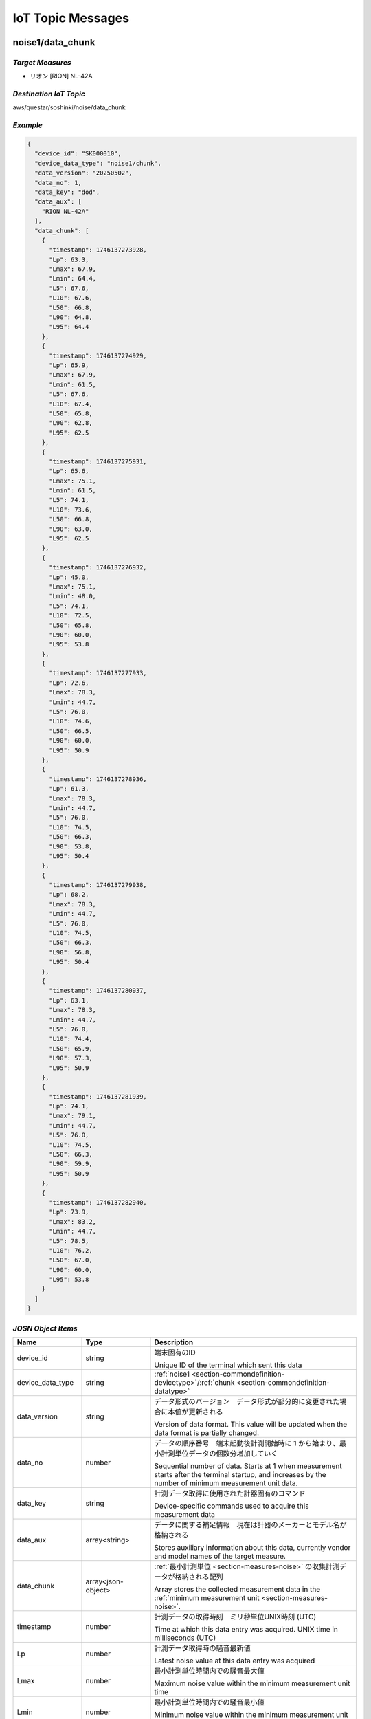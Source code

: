 .. _chapter-iottopicmessages:

==================
IoT Topic Messages
==================


.. _section-iottopicmessages-datachunk:

noise1/data_chunk
=================

*Target Measures*
^^^^^^^^^^^^^^^^^

- リオン [RION] NL-42A

*Destination IoT Topic*
^^^^^^^^^^^^^^^^^^^^^^^

aws/questar/soshinki/noise/data_chunk

*Example*
^^^^^^^^^

.. code-block:: json

    {
      "device_id": "SK000010",
      "device_data_type": "noise1/chunk",
      "data_version": "20250502",
      "data_no": 1,
      "data_key": "dod",
      "data_aux": [
        "RION NL-42A"
      ],
      "data_chunk": [
        {
          "timestamp": 1746137273928,
          "Lp": 63.3,
          "Lmax": 67.9,
          "Lmin": 64.4,
          "L5": 67.6,
          "L10": 67.6,
          "L50": 66.8,
          "L90": 64.8,
          "L95": 64.4
        },
        {
          "timestamp": 1746137274929,
          "Lp": 65.9,
          "Lmax": 67.9,
          "Lmin": 61.5,
          "L5": 67.6,
          "L10": 67.4,
          "L50": 65.8,
          "L90": 62.8,
          "L95": 62.5
        },
        {
          "timestamp": 1746137275931,
          "Lp": 65.6,
          "Lmax": 75.1,
          "Lmin": 61.5,
          "L5": 74.1,
          "L10": 73.6,
          "L50": 66.8,
          "L90": 63.0,
          "L95": 62.5
        },
        {
          "timestamp": 1746137276932,
          "Lp": 45.0,
          "Lmax": 75.1,
          "Lmin": 48.0,
          "L5": 74.1,
          "L10": 72.5,
          "L50": 65.8,
          "L90": 60.0,
          "L95": 53.8
        },
        {
          "timestamp": 1746137277933,
          "Lp": 72.6,
          "Lmax": 78.3,
          "Lmin": 44.7,
          "L5": 76.0,
          "L10": 74.6,
          "L50": 66.5,
          "L90": 60.0,
          "L95": 50.9
        },
        {
          "timestamp": 1746137278936,
          "Lp": 61.3,
          "Lmax": 78.3,
          "Lmin": 44.7,
          "L5": 76.0,
          "L10": 74.5,
          "L50": 66.3,
          "L90": 53.8,
          "L95": 50.4
        },
        {
          "timestamp": 1746137279938,
          "Lp": 68.2,
          "Lmax": 78.3,
          "Lmin": 44.7,
          "L5": 76.0,
          "L10": 74.5,
          "L50": 66.3,
          "L90": 56.8,
          "L95": 50.4
        },
        {
          "timestamp": 1746137280937,
          "Lp": 63.1,
          "Lmax": 78.3,
          "Lmin": 44.7,
          "L5": 76.0,
          "L10": 74.4,
          "L50": 65.9,
          "L90": 57.3,
          "L95": 50.9
        },
        {
          "timestamp": 1746137281939,
          "Lp": 74.1,
          "Lmax": 79.1,
          "Lmin": 44.7,
          "L5": 76.0,
          "L10": 74.5,
          "L50": 66.3,
          "L90": 59.9,
          "L95": 50.9
        },
        {
          "timestamp": 1746137282940,
          "Lp": 73.9,
          "Lmax": 83.2,
          "Lmin": 44.7,
          "L5": 78.5,
          "L10": 76.2,
          "L50": 67.0,
          "L90": 60.0,
          "L95": 53.8
        }
      ]
    }

*JOSN Object Items*
^^^^^^^^^^^^^^^^^^^

.. list-table::
    :header-rows: 1
    :widths: 1, 1, 3

    * - Name
      - Type
      - Description
    * - device_id
      - string
      - 端末固有のID
        
        Unique ID of the terminal which sent this data
    * - device_data_type
      - string
      - :ref:`noise1 <section-commondefinition-devicetype>`/:ref:`chunk <section-commondefinition-datatype>`
    * - data_version
      - string
      - データ形式のバージョン　データ形式が部分的に変更された場合に本値が更新される
        
        Version of data format. This value will be updated when the data format is partially changed.
    * - data_no
      - number
      - データの順序番号　端末起動後計測開始時に 1 から始まり、最小計測単位データの個数分増加していく
        
        Sequential number of data. Starts at 1 when measurement starts after the terminal startup, and increases by the number of minimum measurement unit data.
    * - data_key
      - string
      - 計測データ取得に使用された計器固有のコマンド
        
        Device-specific commands used to acquire this measurement data
    * - data_aux
      - array<string>
      - データに関する補足情報　現在は計器のメーカーとモデル名が格納される
        
        Stores auxiliary information about this data, currently vendor and model names of the target measure.
    * - data_chunk
      - array<json-object>
      - :ref:`最小計測単位 <section-measures-noise>` の収集計測データが格納される配列
        
        Array stores the collected measurement data in the :ref:`minimum measurement unit <section-measures-noise>`.
    * - timestamp
      - number
      - 計測データの取得時刻　ミリ秒単位UNIX時刻 (UTC)
        
        Time at which this data entry was acquired. UNIX time in milliseconds (UTC)
    * - Lp
      - number
      - 計測データ取得時の騒音最新値
        
        Latest noise value at this data entry was acquired
    * - Lmax
      - number
      - 最小計測単位時間内での騒音最大値
        
        Maximum noise value within the minimum measurement unit time
    * - Lmin
      - number
      - 最小計測単位時間内での騒音最小値
        
        Minimum noise value within the minimum measurement unit time
    * - L5
      - number
      - 最小計測単位時間内での騒音L5値
        
        L5 noise value within the minimum measurement unit time
    * - L10
      - number
      - 最小計測単位時間内での騒音L10値
        
        L10 noise value within the minimum measurement unit time
    * - L50
      - number
      - 最小計測単位時間内での騒音L50値
        
        L50 noise value within the minimum measurement unit time
    * - L90
      - number
      - 最小計測単位時間内での騒音L90値
        
        L90 noise value within the minimum measurement unit time
    * - L95
      - number
      - 最小計測単位時間内での騒音L95値
        
        L95 noise value within the minimum measurement unit time

noise2/data_chunk
=================

*Target Measures*
^^^^^^^^^^^^^^^^^

- リオン [RION] NL-43

*Destination IoT Topic*
^^^^^^^^^^^^^^^^^^^^^^^

aws/questar/soshinki/noise/data_chunk

*Example*
^^^^^^^^^

.. code-block:: json

    {
      "device_id": "SK000010",
      "device_data_type": "noise2/chunk",
      "data_version": "20250502",
      "data_no": 1,
      "data_key": "dod",
      "data_aux": [
        "RION NL-43"
      ],
      "data_chunk": [
        {
          "timestamp": 1746139314297,
          "Lp": 70.5,
          "Lmax": 80.4,
          "Lmin": 66.9,
          "L5": 80.1,
          "L10": 78.8,
          "L50": 73.9,
          "L90": 69.9,
          "L95": 67.9
        },
        {
          "timestamp": 1746139315364,
          "Lp": 76.6,
          "Lmax": 80.4,
          "Lmin": 66.9,
          "L5": 78.8,
          "L10": 78.2,
          "L50": 73.9,
          "L90": 70.4,
          "L95": 67.9
        },
        {
          "timestamp": 1746139316302,
          "Lp": 78.6,
          "Lmax": 80.4,
          "Lmin": 66.9,
          "L5": 78.8,
          "L10": 78.2,
          "L50": 73.9,
          "L90": 69.9,
          "L95": 68.3
        },
        {
          "timestamp": 1746139317304,
          "Lp": 74.5,
          "Lmax": 82.2,
          "Lmin": 66.9,
          "L5": 81.0,
          "L10": 80.1,
          "L50": 75.1,
          "L90": 70.4,
          "L95": 68.3
        },
        {
          "timestamp": 1746139318305,
          "Lp": 75.0,
          "Lmax": 82.2,
          "Lmin": 66.9,
          "L5": 81.0,
          "L10": 78.8,
          "L50": 75.2,
          "L90": 70.5,
          "L95": 69.8
        },
        {
          "timestamp": 1746139319306,
          "Lp": 77.4,
          "Lmax": 82.2,
          "Lmin": 66.9,
          "L5": 80.1,
          "L10": 78.6,
          "L50": 75.3,
          "L90": 70.8,
          "L95": 69.8
        },
        {
          "timestamp": 1746139320308,
          "Lp": 76.6,
          "Lmax": 82.2,
          "Lmin": 66.9,
          "L5": 80.1,
          "L10": 78.4,
          "L50": 75.5,
          "L90": 70.8,
          "L95": 69.9
        },
        {
          "timestamp": 1746139321308,
          "Lp": 72.9,
          "Lmax": 82.2,
          "Lmin": 66.9,
          "L5": 80.1,
          "L10": 78.2,
          "L50": 75.5,
          "L90": 71.2,
          "L95": 69.9
        },
        {
          "timestamp": 1746139322312,
          "Lp": 73.1,
          "Lmax": 82.2,
          "Lmin": 66.9,
          "L5": 80.1,
          "L10": 78.6,
          "L50": 75.6,
          "L90": 71.7,
          "L95": 70.4
        },
        {
          "timestamp": 1746139323314,
          "Lp": 75.2,
          "Lmax": 82.2,
          "Lmin": 66.9,
          "L5": 80.1,
          "L10": 78.4,
          "L50": 75.7,
          "L90": 71.9,
          "L95": 70.4
        }
      ]
    }

*JOSN Object Items*
^^^^^^^^^^^^^^^^^^^

.. list-table::
    :header-rows: 1
    :widths: 1, 1, 3

    * - Name
      - Type
      - Description
    * - device_id
      - string
      - 端末固有のID
        
        Unique ID of the terminal which sent this data
    * - device_data_type
      - string
      - :ref:`noise2 <section-commondefinition-devicetype>`/:ref:`chunk <section-commondefinition-datatype>`
    * - data_version
      - string
      - データ形式のバージョン　データ形式が部分的に変更された場合に本値が更新される
        
        Version of data format. This value will be updated when the data format is partially changed.
    * - data_no
      - number
      - データの順序番号　端末起動後計測開始時に 1 から始まり、最小計測単位データの個数分増加していく
        
        Sequential number of data. Starts at 1 when measurement starts after the terminal startup, and increases by the number of minimum measurement unit data.
    * - data_key
      - string
      - 計測データ取得に使用された計器固有のコマンド
        
        Device-specific commands used to acquire this measurement data
    * - data_aux
      - array<string>
      - データに関する補足情報　現在は計器のメーカーとモデル名が格納される
        
        Stores auxiliary information about this data, currently vendor and model names of the target measure.
    * - data_chunk
      - array<json-object>
      - :ref:`最小計測単位 <section-measures-noise>` の収集計測データが格納される配列
        
        Array stores the collected measurement data in the :ref:`minimum measurement unit <section-measures-noise>`.
    * - timestamp
      - number
      - 計測データの取得時刻　ミリ秒単位UNIX時刻 (UTC)
        
        Time at which this data entry was acquired. UNIX time in milliseconds (UTC)
    * - Lp
      - number
      - 計測データ取得時の騒音最新値
        
        Latest noise value at this data entry was acquired
    * - Lmax
      - number
      - 最小計測単位時間内での騒音最大値
        
        Maximum noise value within the minimum measurement unit time
    * - Lmin
      - number
      - 最小計測単位時間内での騒音最小値
        
        Minimum noise value within the minimum measurement unit time
    * - L5
      - number
      - 最小計測単位時間内での騒音L5値
        
        L5 noise value within the minimum measurement unit time
    * - L10
      - number
      - 最小計測単位時間内での騒音L10値
        
        L10 noise value within the minimum measurement unit time
    * - L50
      - number
      - 最小計測単位時間内での騒音L50値
        
        L50 noise value within the minimum measurement unit time
    * - L90
      - number
      - 最小計測単位時間内での騒音L90値
        
        L90 noise value within the minimum measurement unit time
    * - L95
      - number
      - 最小計測単位時間内での騒音L95値
        
        L95 noise value within the minimum measurement unit time

noise4/data_chunk 
=================

*Target Measure*
^^^^^^^^^^^^^^^^

- | アコー [ACO] TYPE3666 内蔵騒音計
  | Noise measure embedded in unit

*Destination IoT Topic*
^^^^^^^^^^^^^^^^^^^^^^^

aws/questar/soshinki/noise/data_chunk

*Example*
^^^^^^^^^

.. code-block:: json

    {
      "device_id": "SK000010",
      "device_data_type": "noise4/chunk",
      "data_version": "20250502",
      "data_no": 1,
      "data_key": "as",
      "data_aux": [
        "ACO TYPE3666"
      ],
      "data_chunk": [
        {
          "timestamp": 1746137948290,
          "Lp": 59.3
        },
        {
          "timestamp": 1746137949329,
          "Lp": 66.7
        },
        {
          "timestamp": 1746137950306,
          "Lp": 62.8
        },
        {
          "timestamp": 1746137951280,
          "Lp": 67.6
        },
        {
          "timestamp": 1746137952325,
          "Lp": 62.4
        },
        {
          "timestamp": 1746137953294,
          "Lp": 58.1
        },
        {
          "timestamp": 1746137954268,
          "Lp": 61.1
        },
        {
          "timestamp": 1746137955303,
          "Lp": 53.0
        },
        {
          "timestamp": 1746137956278,
          "Lp": 46.1
        },
        {
          "timestamp": 1746137957315,
          "Lp": 50.6
        },
        {
          "timestamp": 1746137958289,
          "Lp": 53.3
        },
        {
          "timestamp": 1746137959264,
          "Lp": 61.0
        }
      ]
    }

*JOSN Object Items*
^^^^^^^^^^^^^^^^^^^

.. list-table::
    :header-rows: 1
    :widths: 1, 1, 3

    * - Name
      - Type
      - Description
    * - device_id
      - string
      - 端末固有のID
        
        Unique ID of the terminal which sent this data
    * - device_data_type
      - string
      - :ref:`noise4 <section-commondefinition-devicetype>`/:ref:`chunk <section-commondefinition-datatype>`
    * - data_version
      - string
      - データ形式のバージョン　データ形式が部分的に変更された場合に本値が更新される
        
        Version of data format. This value will be updated when the data format is partially changed.
    * - data_no
      - number
      - データの順序番号　端末起動後計測開始時に 1 から始まり、最小計測単位データの個数分増加していく
        
        Sequential number of data. Starts at 1 when measurement starts after the terminal startup, and increases by the number of minimum measurement unit data.
    * - data_key
      - string
      - 計測データ取得に使用された計器固有のコマンド
        
        Device-specific commands used to acquire this measurement data
    * - data_aux
      - array<string>
      - データに関する補足情報　現在は計器のメーカーとモデル名が格納される
        
        Stores auxiliary information about this data, currently vendor and model names of the target measure.
    * - data_chunk
      - array<json-object>
      - :ref:`最小計測単位 <section-measures-noise>` の収集計測データが格納される配列
        
        Array stores the collected measurement data in the :ref:`minimum measurement unit <section-measures-noise>`.
    * - timestamp
      - number
      - 計測データの取得時刻　ミリ秒単位UNIX時刻 (UTC)
        
        Time at which this data entry was acquired. UNIX time in milliseconds (UTC)
    * - Lp
      - number
      - 計測データ取得時の騒音最新値
        
        Latest noise value at this data entry was acquired

vibration1/data_chunk
=====================

*Target Measures*
^^^^^^^^^^^^^^^^^

- リオン [RION] VM-55

*Destination IoT Topic*
^^^^^^^^^^^^^^^^^^^^^^^

aws/questar/soshinki/vibration/data_chunk

*Example*
^^^^^^^^^

.. code-block:: json

    {
      "device_id": "SK000010",
      "device_data_type": "vibration1/chunk",
      "data_version": "20250502",
      "data_no": 1,
      "data_key": "dod",
      "data_aux": [
        "RION VM-55"
      ],
      "data_chunk": [
        {
          "timestamp": 1746137464509,
          "Lv": 68.5,
          "Lvmax": 72.6,
          "Lvmin": 65.7,
          "L5": 72.5,
          "L10": 72.5,
          "L50": 71.1,
          "L90": 66.8,
          "L95": 66.1
        },
        {
          "timestamp": 1746137465512,
          "Lv": 69.7,
          "Lvmax": 74.5,
          "Lvmin": 65.7,
          "L5": 74.2,
          "L10": 73.9,
          "L50": 71.7,
          "L90": 68.5,
          "L95": 66.8
        },
        {
          "timestamp": 1746137466514,
          "Lv": 74.3,
          "Lvmax": 74.5,
          "Lvmin": 65.7,
          "L5": 73.9,
          "L10": 73.6,
          "L50": 71.1,
          "L90": 68.8,
          "L95": 66.8
        },
        {
          "timestamp": 1746137467515,
          "Lv": 72.1,
          "Lvmax": 74.5,
          "Lvmin": 65.7,
          "L5": 74.3,
          "L10": 73.9,
          "L50": 71.5,
          "L90": 69.2,
          "L95": 68.5
        },
        {
          "timestamp": 1746137468517,
          "Lv": 72.9,
          "Lvmax": 74.5,
          "Lvmin": 65.7,
          "L5": 74.2,
          "L10": 73.9,
          "L50": 71.5,
          "L90": 69.2,
          "L95": 68.5
        },
        {
          "timestamp": 1746137469518,
          "Lv": 72.1,
          "Lvmax": 74.5,
          "Lvmin": 65.7,
          "L5": 74.2,
          "L10": 73.6,
          "L50": 71.5,
          "L90": 69.2,
          "L95": 68.5
        },
        {
          "timestamp": 1746137470520,
          "Lv": 67.5,
          "Lvmax": 74.5,
          "Lvmin": 65.7,
          "L5": 73.9,
          "L10": 73.4,
          "L50": 71.3,
          "L90": 68.8,
          "L95": 68.5
        },
        {
          "timestamp": 1746137471522,
          "Lv": 61.9,
          "Lvmax": 74.5,
          "Lvmin": 62.6,
          "L5": 73.9,
          "L10": 73.2,
          "L50": 70.9,
          "L90": 66.2,
          "L95": 65.0
        },
        {
          "timestamp": 1746137472522,
          "Lv": 55.4,
          "Lvmax": 74.5,
          "Lvmin": 56.0,
          "L5": 73.9,
          "L10": 73.0,
          "L50": 70.5,
          "L90": 61.9,
          "L95": 58.6
        },
        {
          "timestamp": 1746137473524,
          "Lv": 49.0,
          "Lvmax": 74.5,
          "Lvmin": 49.6,
          "L5": 73.9,
          "L10": 72.9,
          "L50": 70.0,
          "L90": 56.0,
          "L95": 52.8
        }
      ]
    }

*JOSN Object Items*
^^^^^^^^^^^^^^^^^^^

.. list-table::
    :header-rows: 1
    :widths: 1, 1, 3

    * - Name
      - Type
      - Description
    * - device_id
      - string
      - 端末固有のID
        
        Unique ID of the terminal which sent this data
    * - device_data_type
      - string
      - :ref:`vibration1 <section-commondefinition-devicetype>`/:ref:`chunk <section-commondefinition-datatype>`
    * - data_version
      - string
      - データ形式のバージョン　データ形式が部分的に変更された場合に本値が更新される
        
        Version of data format. This value will be updated when the data format is partially changed.
    * - data_no
      - number
      - データの順序番号　端末起動後計測開始時に 1 から始まり、最小計測単位データの個数分増加していく
        
        Sequential number of data. Starts at 1 when measurement starts after the terminal startup, and increases by the number of minimum measurement unit data.
    * - data_key
      - string
      - 計測データ取得に使用された計器固有のコマンド
        
        Device-specific commands used to acquire this measurement data
    * - data_aux
      - array<string>
      - データに関する補足情報　現在は計器のメーカーとモデル名が格納される
        
        Stores auxiliary information about this data, currently vendor and model names of the target measure.
    * - data_chunk
      - array<json-object>
      - :ref:`最小計測単位 <section-measures-vibration>` の収集計測データが格納される配列
        
        Array stores the collected measurement data in the :ref:`minimum measurement unit <section-measures-vibration>`.
    * - timestamp
      - number
      - 計測データの取得時刻　ミリ秒単位UNIX時刻 (UTC)
        
        Time at which this data entry was acquired. UNIX time in milliseconds (UTC)
    * - Lv
      - number
      - 計測データ取得時の振動最新値
        
        Latest vibration value at this data entry was acquired
    * - Lvmax
      - number
      - 最小計測単位時間内での振動最大値
        
        Maximum vibration value within the minimum measurement unit time
    * - Lvmin
      - number
      - 最小計測単位時間内での振動最小値
        
        Minimum vibration value within the minimum measurement unit time
    * - L5
      - number
      - 最小計測単位時間内での振動L5値
        
        L5 vibration value within the minimum measurement unit time
    * - L10
      - number
      - 最小計測単位時間内での振動L10値
        
        L10 vibration value within the minimum measurement unit time
    * - L50
      - number
      - 最小計測単位時間内での振動L50値
        
        L50 vibration value within the minimum measurement unit time
    * - L90
      - number
      - 最小計測単位時間内での振動L90値
        
        L90 vibration value within the minimum measurement unit time
    * - L95
      - number
      - 最小計測単位時間内での振動L95値
        
        L95 vibration value within the minimum measurement unit time

vibration4/data_chunk
=====================

*Target Measures*
^^^^^^^^^^^^^^^^^

- | アコー [ACO] TYPE3666 内蔵振動計
  | Vibration measure embedded in unit

*Destination IoT Topic*
^^^^^^^^^^^^^^^^^^^^^^^

aws/questar/soshinki/vibration/data_chunk

*Example*
^^^^^^^^^

.. code-block:: json

    {
      "device_id": "SK000010",
      "device_data_type": "vibration4/chunk",
      "data_version": "20250502",
      "data_no": 1,
      "data_key": "as",
      "data_aux": [
        "ACO TYPE3666"
      ],
      "data_chunk": [
        {
          "timestamp": 1746136836370,
          "Lv": 26.9
        },
        {
          "timestamp": 1746136837378,
          "Lv": 27.3
        },
        {
          "timestamp": 1746136838385,
          "Lv": 26.1
        },
        {
          "timestamp": 1746136839330,
          "Lv": 27.3
        },
        {
          "timestamp": 1746136840338,
          "Lv": 26.4
        },
        {
          "timestamp": 1746136841346,
          "Lv": 26.7
        },
        {
          "timestamp": 1746136842354,
          "Lv": 26.0
        },
        {
          "timestamp": 1746136843362,
          "Lv": 26.3
        },
        {
          "timestamp": 1746136844370,
          "Lv": 26.2
        },
        {
          "timestamp": 1746136845377,
          "Lv": 26.4
        },
        {
          "timestamp": 1746136846385,
          "Lv": 26.6
        },
        {
          "timestamp": 1746136847329,
          "Lv": 26.5
        }
      ]
    }

*JOSN Object Items*
^^^^^^^^^^^^^^^^^^^

.. list-table::
    :header-rows: 1
    :widths: 1, 1, 3

    * - Name
      - Type
      - Description
    * - device_id
      - string
      - 端末固有のID
        
        Unique ID of the terminal which sent this data
    * - device_data_type
      - string
      - :ref:`vibration4 <section-commondefinition-devicetype>`/:ref:`chunk <section-commondefinition-datatype>`
    * - data_version
      - string
      - データ形式のバージョン　データ形式が部分的に変更された場合に本値が更新される
        
        Version of data format. This value will be updated when the data format is partially changed.
    * - data_no
      - number
      - データの順序番号　端末起動後計測開始時に 1 から始まり、最小計測単位データの個数分増加していく
        
        Sequential number of data. Starts at 1 when measurement starts after the terminal startup, and increases by the number of minimum measurement unit data.
    * - data_key
      - string
      - 計測データ取得に使用された計器固有のコマンド
        
        Device-specific commands used to acquire this measurement data
    * - data_aux
      - array<string>
      - データに関する補足情報　現在は計器のメーカーとモデル名が格納される
        
        Stores auxiliary information about this data, currently vendor and model names of the target measure.
    * - data_chunk
      - array<json-object>
      - :ref:`最小計測単位 <section-measures-vibration>` の収集計測データが格納される配列
        
        Array stores the collected measurement data in the :ref:`minimum measurement unit <section-measures-vibration>`.
    * - timestamp
      - number
      - 計測データの取得時刻　ミリ秒単位UNIX時刻 (UTC)
        
        Time at which this data entry was acquired. UNIX time in milliseconds (UTC)
    * - Lv
      - number
      - 計測データ取得時の振動最新値
        
        Latest vibration value at this data entry was acquired

weather1/data_chunk
===================

*Target Measures*
^^^^^^^^^^^^^^^^^

- misol Weather Station WH24C

*Destination IoT Topic*
^^^^^^^^^^^^^^^^^^^^^^^

aws/questar/soshinki/weather/data_chunk

*Example*
^^^^^^^^^

.. code-block:: json

    {
      "device_id": "SK000010",
      "device_data_type": "weather1/chunk",
      "data_version": "20250502",
      "data_no": 1,
      "data_key": "wh",
      "data_aux": [
        "misol Weather Station WH24C"
      ],
      "data_chunk": [
        {
          "timestamp": 1746136973350,
          "wind_speed": 0.0,
          "gust_speed": 0.0,
          "wind_direction": 254,
          "temperature": 18.4,
          "humidity": 49,
          "accumulation_rainfall": 18.9,
          "uv": 0,
          "light": 0
        },
        {
          "timestamp": 1746136989349,
          "wind_speed": 0.0,
          "gust_speed": 0.0,
          "wind_direction": 254,
          "temperature": 18.4,
          "humidity": 49,
          "accumulation_rainfall": 18.9,
          "uv": 0,
          "light": 0
        },
        {
          "timestamp": 1746137005349,
          "wind_speed": 0.0,
          "gust_speed": 0.0,
          "wind_direction": 254,
          "temperature": 18.4,
          "humidity": 49,
          "accumulation_rainfall": 18.9,
          "uv": 0,
          "light": 0
        },
        {
          "timestamp": 1746137021350,
          "wind_speed": 0.0,
          "gust_speed": 0.0,
          "wind_direction": 254,
          "temperature": 18.4,
          "humidity": 49,
          "accumulation_rainfall": 18.9,
          "uv": 0,
          "light": 0
        }
      ]
    }

*JOSN Object Items*
^^^^^^^^^^^^^^^^^^^

.. list-table::
    :header-rows: 1
    :widths: 1, 1, 3

    * - Name
      - Type
      - Description
    * - device_id
      - string
      - 端末固有のID
        
        Unique ID of the terminal which sent this data
    * - device_data_type
      - string
      - :ref:`weather1 <section-commondefinition-devicetype>`/:ref:`chunk <section-commondefinition-datatype>`
    * - data_version
      - string
      - データ形式のバージョン　データ形式が部分的に変更された場合に本値が更新される
        
        Version of data format. This value will be updated when the data format is partially changed.
    * - data_no
      - number
      - データの順序番号　端末起動後計測開始時に 1 から始まり、最小計測単位データの個数分増加していく
        
        Sequential number of data. Starts at 1 when measurement starts after the terminal startup, and increases by the number of minimum measurement unit data.
    * - data_key
      - string
      - 計測データ取得に使用された計器固有のコマンド
        
        Device-specific commands used to acquire this measurement data
    * - data_aux
      - array<string>
      - データに関する補足情報　現在は計器のメーカーとモデル名が格納される
        
        Stores auxiliary information about this data, currently vendor and model names of the target measure.
    * - data_chunk
      - array<json-object>
      - :ref:`最小計測単位 <section-measures-weather>` の収集計測データが格納される配列
        
        Array stores the collected measurement data in the :ref:`minimum measurement unit <section-measures-weather>`.
    * - timestamp
      - number
      - 計測データの取得時刻　ミリ秒単位UNIX時刻 (UTC)
        
        Time at which this data entry was acquired. UNIX time in milliseconds (UTC)
    * - wind_speed
      - number
      - 計測データ取得時の風速値
        
        Wind speed value at this data entry was acquired
    * - gust_speed
      - number
      - 計測データ取得時の瞬間風速値
        
        Wind gust speed value at this data entry was acquired
    * - wind_direction
      - number
      - 計測データ取得時の風向値
        
        Wind direction value at this data entry was acquired
    * - temperature
      - number
      - 計測データ取得時の温度値
        
        Temperature value at this data entry was acquired
    * - humidity
      - number
      - 計測データ取得時の湿度値
        
        Humidity value at this data entry was acquired
    * - accumulation_rainfall
      - number
      - 計測データ取得時の積算雨量値
        
        Accumulation rainfall value at this data entry was acquired
    * - uv
      - number
      - 計測データ取得時の紫外線量値
        
        UV index value at this data entry was acquired
    * - light
      - number
      - 計測データ取得時の光照度値
        
        Light illuminance value at this data entry was acquired

.. _section-iottopicmessages-datasum:

noise1/data_sum
===============

*Target Measures*
^^^^^^^^^^^^^^^^^

- リオン [RION] NL-42A

*Destination IoT Topic*
^^^^^^^^^^^^^^^^^^^^^^^

aws/questar/soshinki/noise/data_sum

*Example*
^^^^^^^^^

.. code-block:: json

    {
      "device_id": "SK000010",
      "device_data_type": "noise1/sum",
      "data_version": "20250502",
      "data_no": 1,
      "data_key": "dod",
      "data_aux": [
        "RION NL-42A"
      ],
      "data_sum": {
        "timestamp": 1746137282940,
        "noise_latest": 73.9,
        "noise_average": 65.3,
        "noise_l5": 76.0,
        "noise_l10": 74.45,
        "noise_l50": 66.3,
        "noise_l90": 60.0,
        "noise_l95": 52.35,
        "noise_max": 74.1,
        "noise_max_time": 1746137281939,
        "noise_min": 45.0,
        "noise_min_time": 1746137276932
      }
    }

*JOSN Object Items*
^^^^^^^^^^^^^^^^^^^

.. list-table::
    :header-rows: 1
    :widths: 1, 1, 3

    * - Name
      - Type
      - Description
    * - device_id
      - string
      - 端末固有のID
        
        Unique ID of the terminal which sent this data
    * - device_data_type
      - string
      - :ref:`noise1 <section-commondefinition-devicetype>`/:ref:`sum <section-commondefinition-datatype>`
    * - data_version
      - string
      - データ形式のバージョン　データ形式が部分的に変更された場合に本値が更新される
        
        Version of data format. This value will be updated when the data format is partially changed.
    * - data_no
      - number
      - データの順序番号　端末起動後計測開始時に 1 から始まり、最小計測単位データの個数分増加していく
        
        Sequential number of data. Starts at 1 when measurement starts after the terminal startup, and increases by the number of minimum measurement unit data.
    * - data_key
      - string
      - 計測データ取得に使用された計器固有のコマンド
        
        Device-specific commands used to acquire this measurement data
    * - data_aux
      - array<string>
      - データに関する補足情報　現在は計器のメーカーとモデル名が格納される
        
        Stores auxiliary information about this data, currently vendor and model names of the target measure.
    * - data_sum
      - json-object
      - :ref:`最小集計単位 <section-measures-noise>` の計測データが格納される
        
        Stores measurement data in the :ref:`minimum aggregate unit <section-measures-noise>`.
    * - timestamp
      - number
      - 計測データの取得時刻　ミリ秒単位UNIX時刻 (UTC)
        
        Time at which this data was acquired. UNIX time in milliseconds (UTC)
    * - noise_latest
      - number
      - 計測データ取得時の騒音最新値
        
        Latest noise value at this data was acquired
    * - noise_average
      - number
      - 最小集計単位時間内での騒音平均値
        
        Average noise value within the minimum aggregate unit time
    * - noise_l5
      - number
      - 最小集計単位時間内での騒音L5値
        
        L5 noise value within the minimum aggregate unit time
    * - noise_l10
      - number
      - 最小集計単位時間内での騒音L10値
        
        L10 noise value within the minimum aggregate unit time
    * - noise_l50
      - number
      - 最小集計単位時間内での騒音L50値
        
        L50 noise value within the minimum aggregate unit time
    * - noise_l90
      - number
      - 最小集計単位時間内での騒音L90値
        
        L90 noise value within the minimum aggregate unit time
    * - noise_l95
      - number
      - 最小集計単位時間内での騒音L95値
        
        L95 noise value within the minimum aggregate unit time
    * - noise_max
      - number
      - 最小集計単位時間内での騒音最大値
        
        Maximum noise value within the minimum aggregate unit time
    * - noise_max_time
      - number
      - noise_max 値の取得時刻　ミリ秒単位UNIX時刻 (UTC)
        
        Time at which the noise_max value was acquired. UNIX time in milliseconds (UTC)
    * - noise_min
      - number
      - 最小集計単位時間内での騒音最小値
        
        Minimum noise value within the minimum aggregate unit time
    * - noise_max_time
      - number
      - noise_min 値の取得時刻　ミリ秒単位UNIX時刻 (UTC)
        
        Time at which the noise_min value was acquired. UNIX time in milliseconds (UTC)

noise2/data_sum
===============

*Target Measures*
^^^^^^^^^^^^^^^^^

- リオン [RION] NL-43

*Destination IoT Topic*
^^^^^^^^^^^^^^^^^^^^^^^

aws/questar/soshinki/noise/data_sum

*Example*
^^^^^^^^^

.. code-block:: json

    {
      "device_id": "SK000010",
      "device_data_type": "noise2/sum",
      "data_version": "20250502",
      "data_no": 1,
      "data_key": "dod",
      "data_aux": [
        "RION NL-43"
      ],
      "data_sum": {
        "timestamp": 1746139323314,
        "noise_latest": 75.2,
        "noise_average": 75.0,
        "noise_l5": 80.1,
        "noise_l10": 78.5,
        "noise_l50": 75.25,
        "noise_l90": 70.65,
        "noise_l95": 69.8,
        "noise_max": 78.6,
        "noise_max_time": 1746139316302,
        "noise_min": 70.5,
        "noise_min_time": 1746139314297
      }
    }

*JOSN Object Items*
^^^^^^^^^^^^^^^^^^^

.. list-table::
    :header-rows: 1
    :widths: 1, 1, 3

    * - Name
      - Type
      - Description
    * - device_id
      - string
      - 端末固有のID
        
        Unique ID of the terminal which sent this data
    * - device_data_type
      - string
      - :ref:`noise2 <section-commondefinition-devicetype>`/:ref:`sum <section-commondefinition-datatype>`
    * - data_version
      - string
      - データ形式のバージョン　データ形式が部分的に変更された場合に本値が更新される
        
        Version of data format. This value will be updated when the data format is partially changed.
    * - data_no
      - number
      - データの順序番号　端末起動後計測開始時に 1 から始まり、最小計測単位データの個数分増加していく
        
        Sequential number of data. Starts at 1 when measurement starts after the terminal startup, and increases by the number of minimum measurement unit data.
    * - data_key
      - string
      - 計測データ取得に使用された計器固有のコマンド
        
        Device-specific commands used to acquire this measurement data
    * - data_aux
      - array<string>
      - データに関する補足情報　現在は計器のメーカーとモデル名が格納される
        
        Stores auxiliary information about this data, currently vendor and model names of the target measure.
    * - data_sum
      - json-object
      - :ref:`最小集計単位 <section-measures-noise>` の計測データが格納される
        
        Stores measurement data in the :ref:`minimum aggregate unit <section-measures-noise>`.
    * - timestamp
      - number
      - 計測データの取得時刻　ミリ秒単位UNIX時刻 (UTC)
        
        Time at which this data was acquired. UNIX time in milliseconds (UTC)
    * - noise_latest
      - number
      - 計測データ取得時の騒音最新値
        
        Latest noise value at this data was acquired
    * - noise_average
      - number
      - 最小集計単位時間内での騒音平均値
        
        Average noise value within the minimum aggregate unit time
    * - noise_l5
      - number
      - 最小集計単位時間内での騒音L5値
        
        L5 noise value within the minimum aggregate unit time
    * - noise_l10
      - number
      - 最小集計単位時間内での騒音L10値
        
        L10 noise value within the minimum aggregate unit time
    * - noise_l50
      - number
      - 最小集計単位時間内での騒音L50値
        
        L50 noise value within the minimum aggregate unit time
    * - noise_l90
      - number
      - 最小集計単位時間内での騒音L90値
        
        L90 noise value within the minimum aggregate unit time
    * - noise_l95
      - number
      - 最小集計単位時間内での騒音L95値
        
        L95 noise value within the minimum aggregate unit time
    * - noise_max
      - number
      - 最小集計単位時間内での騒音最大値
        
        Maximum noise value within the minimum aggregate unit time
    * - noise_max_time
      - number
      - noise_max 値の取得時刻　ミリ秒単位UNIX時刻 (UTC)
        
        Time at which the noise_max value was acquired. UNIX time in milliseconds (UTC)
    * - noise_min
      - number
      - 最小集計単位時間内での騒音最小値
        
        Minimum noise value within the minimum aggregate unit time
    * - noise_max_time
      - number
      - noise_min 値の取得時刻　ミリ秒単位UNIX時刻 (UTC)
        
        Time at which the noise_min value was acquired. UNIX time in milliseconds (UTC)

.. note ::

    | `noise2/data_sum`_ は `noise1/data_sum`_ と同一形式
    | `noise2/data_sum`_ has same format as `noise1/data_sum`_.

noise4/data_sum
===============

*Target Measures*
^^^^^^^^^^^^^^^^^

- | アコー [ACO] TYPE3666 内蔵騒音計
  | Noise measure embedded in unit

*Destination IoT Topic*
^^^^^^^^^^^^^^^^^^^^^^^

aws/questar/soshinki/noise/data_sum

*Example*
^^^^^^^^^

.. code-block:: json

    {
      "device_id": "SK000010",
      "device_data_type": "noise4/sum",
      "data_version": "20250502",
      "data_no": 1,
      "data_key": "as",
      "data_aux": [
        "ACO TYPE3666"
      ],
      "data_sum": {
        "timestamp": 1746137959264,
        "noise_latest": 61.0,
        "noise_average": 58.5,
        "noise_l5": 66.7,
        "noise_l10": 62.8,
        "noise_l50": 60.15,
        "noise_l90": 53.0,
        "noise_l95": 50.6,
        "noise_max": 67.6,
        "noise_max_time": 1746137951280,
        "noise_min": 46.1,
        "noise_min_time": 1746137956278
      }
    }

*JOSN Object Items*
^^^^^^^^^^^^^

.. list-table::
    :header-rows: 1
    :widths: 1, 1, 3

    * - Name
      - Type
      - Description
    * - device_id
      - string
      - 端末固有のID
        
        Unique ID of the terminal which sent this data
    * - device_data_type
      - string
      - :ref:`noise4 <section-commondefinition-devicetype>`/:ref:`sum <section-commondefinition-datatype>`
    * - data_version
      - string
      - データ形式のバージョン　データ形式が部分的に変更された場合に本値が更新される
        
        Version of data format. This value will be updated when the data format is partially changed.
    * - data_no
      - number
      - データの順序番号　端末起動後計測開始時に 1 から始まり、最小計測単位データの個数分増加していく
        
        Sequential number of data. Starts at 1 when measurement starts after the terminal startup, and increases by the number of minimum measurement unit data.
    * - data_key
      - string
      - 計測データ取得に使用された計器固有のコマンド
        
        Device-specific commands used to acquire this measurement data
    * - data_aux
      - array<string>
      - データに関する補足情報　現在は計器のメーカーとモデル名が格納される
        
        Stores auxiliary information about this data, currently vendor and model names of the target measure.
    * - data_sum
      - json-object
      - :ref:`最小集計単位 <section-measures-noise>` の計測データが格納される
        
        Stores measurement data in the :ref:`minimum aggregate unit <section-measures-noise>`.
    * - timestamp
      - number
      - 計測データの取得時刻　ミリ秒単位UNIX時刻 (UTC)
        
        Time at which this data was acquired. UNIX time in milliseconds (UTC)
    * - noise_latest
      - number
      - 計測データ取得時の騒音最新値
        
        Latest noise value at this data was acquired
    * - noise_average
      - number
      - 最小集計単位時間内での騒音平均値
        
        Average noise value at this data was acquired
    * - noise_l5
      - number
      - 最小集計単位時間内での騒音L5値
        
        L5 noise value within the minimum aggregate unit time
    * - noise_l10
      - number
      - 最小集計単位時間内での騒音L10値
        
        L10 noise value within the minimum aggregate unit time
    * - noise_l50
      - number
      - 最小集計単位時間内での騒音L50値
        
        L50 noise value within the minimum aggregate unit time
    * - noise_l90
      - number
      - 最小集計単位時間内での騒音L90値
        
        L90 noise value within the minimum aggregate unit time
    * - noise_l95
      - number
      - 最小集計単位時間内での騒音L95値
        
        L95 noise value within the minimum aggregate unit time
    * - noise_max
      - number
      - 最小集計単位時間内での騒音最大値
        
        Maximum noise value within the minimum aggregate unit time
    * - noise_max_time
      - number
      - noise_max 値の取得時刻　ミリ秒単位UNIX時刻 (UTC)
        
        Time at which the vibration_max value was acquired. UNIX time in milliseconds (UTC)
    * - noise_min
      - number
      - 最小集計単位時間内での騒音最小値
        
        Minimum noise value within the minimum aggregate unit time
    * - noise_max_time
      - number
      - noise_min 値の取得時刻　ミリ秒単位UNIX時刻 (UTC)
        
        Time at which the vibration_min value was acquired. UNIX time in milliseconds (UTC)

.. note ::

    | `noise4/data_sum`_ は `noise1/data_sum`_ と同一形式
    | `noise4/data_sum`_ has same format as `noise1/data_sum`_.

vibration1/data_sum
===================

*Target Measures*
^^^^^^^^^^^^^^^^^

- リオン [RION] VM-55

*Destination IoT Topic*
^^^^^^^^^^^^^^^^^^^^^^^

aws/questar/soshinki/vibration/data_sum

*Example*
^^^^^^^^^

.. code-block:: json

    {
      "device_id": "SK000010",
      "device_data_type": "vibration1/sum",
      "data_version": "20250502",
      "data_no": 1,
      "data_key": "dod",
      "data_aux": [
        "RION VM-55"
      ],
      "data_sum": {
        "timestamp": 1746137473524,
        "vibration_latest": 49.0,
        "vibration_average": 66.3,
        "vibration_l5": 73.9,
        "vibration_l10": 73.5,
        "vibration_l50": 71.2,
        "vibration_l90": 68.65,
        "vibration_l95": 66.8,
        "vibration_max": 74.3,
        "vibration_max_time": 1746137466514,
        "vibration_min": 49.0,
        "vibration_min_time": 1746137473524
      }
    }

*JOSN Object Items*
^^^^^^^^^^^^^^^^^^^

.. list-table::
    :header-rows: 1
    :widths: 1, 1, 3

    * - Name
      - Type
      - Description
    * - device_id
      - string
      - 端末固有のID
        
        Unique ID of the terminal which sent this data
    * - device_data_type
      - string
      - :ref:`vibration1 <section-commondefinition-devicetype>`/:ref:`sum <section-commondefinition-datatype>`
    * - data_version
      - string
      - データ形式のバージョン　データ形式が部分的に変更された場合に本値が更新される
        
        Version of data format. This value will be updated when the data format is partially changed.
    * - data_no
      - number
      - データの順序番号　端末起動後計測開始時に 1 から始まり、最小計測単位データの個数分増加していく
        
        Sequential number of data. Starts at 1 when measurement starts after the terminal startup, and increases by the number of minimum measurement unit data.
    * - data_key
      - string
      - 計測データ取得に使用された計器固有のコマンド
        
        Device-specific commands used to acquire this measurement data
    * - data_aux
      - array<string>
      - データに関する補足情報　現在は計器のメーカーとモデル名が格納される
        
        Stores auxiliary information about this data, currently vendor and model names of the target measure.
    * - data_sum
      - json-object
      - :ref:`最小集計単位 <section-measures-vibration>` の計測データが格納される
        
        Stores measurement data in the :ref:`minimum aggregate unit <section-measures-vibration>`.
    * - timestamp
      - number
      - 計測データの取得時刻　ミリ秒単位UNIX時刻 (UTC)
        
        Time at which this data was acquired. UNIX time in milliseconds (UTC)
    * - vibration_latest
      - number
      - 計測データ取得時の振動最新値
        
        Latest vibration value at this data was acquired
    * - vibration_average
      - number
      - 最小集計単位時間内での振動平均値
        
        Average vibration value within the minimum aggregate unit time
    * - vibration_l5
      - number
      - 最小集計単位時間内での振動L5値
        
        L5 vibration value within the minimum aggregate unit time
    * - vibration_l10
      - number
      - 最小集計単位時間内での振動L10値
        
        L10 vibration value within the minimum aggregate unit time
    * - vibration_l50
      - number
      - 最小集計単位時間内での振動L50値
        
        L50 vibration value within the minimum aggregate unit time
    * - vibration_l90
      - number
      - 最小集計単位時間内での振動L90値
        
        L90 vibration value within the minimum aggregate unit time
    * - vibration_l95
      - number
      - 最小集計単位時間内での振動L95値
        
        L95 vibration value within the minimum aggregate unit time
    * - vibration_max
      - number
      - 最小集計単位時間内での振動最大値
        
        Maximum vibration value within the minimum aggregate unit time
    * - vibration_max_time
      - number
      - vibration_max 値の取得時刻　ミリ秒単位UNIX時刻 (UTC)
        
        Time at which the vibration_max value was acquired. UNIX time in milliseconds (UTC)
    * - vibration_min
      - number
      - 最小集計単位時間内での振動最小値
        
        Minimum vibration value within the minimum aggregate unit time
    * - vibration_min_time
      - number
      - vibration_min 値の取得時刻　ミリ秒単位UNIX時刻 (UTC)
        
        Time at which the vibration_min value was acquired. UNIX time in milliseconds (UTC)

vibration4/data_sum
===================

*Target Measures*
^^^^^^^^^^^^^^^^^

- | アコー [ACO] TYPE3666 内蔵振動計
  | Vibration measure embedded in unit

*Destination IoT Topic*
^^^^^^^^^^^^^^^^^^^^^^^

aws/questar/soshinki/vibration/data_sum

*Example*
^^^^^^^^^

.. code-block:: json

    {
      "device_id": "SK000010",
      "device_data_type": "vibration4/sum",
      "data_version": "20250502",
      "data_no": 1,
      "data_key": "as",
      "data_aux": [
        "ACO TYPE3666"
      ],
      "data_sum": {
        "timestamp": 1746136847329,
        "vibration_latest": 26.5,
        "vibration_average": 26.6,
        "vibration_l5": 27.3,
        "vibration_l10": 26.9,
        "vibration_l50": 26.45,
        "vibration_l90": 26.2,
        "vibration_l95": 26.1,
        "vibration_max": 27.3,
        "vibration_max_time": 1746136837378,
        "vibration_min": 26.0,
        "vibration_min_time": 1746136842354
      }
    }

*JOSN Object Items*
^^^^^^^^^^^^^

.. list-table::
    :header-rows: 1
    :widths: 1, 1, 3

    * - Name
      - Type
      - Description
    * - device_id
      - string
      - 端末固有のID
        
        Unique ID of the terminal which sent this data
    * - device_data_type
      - string
      - :ref:`vibration4 <section-commondefinition-devicetype>`/:ref:`sum <section-commondefinition-datatype>`
    * - data_version
      - string
      - データ形式のバージョン　データ形式が部分的に変更された場合に本値が更新される
        
        Version of data format. This value will be updated when the data format is partially changed.
    * - data_no
      - number
      - データの順序番号　端末起動後計測開始時に 1 から始まり、最小計測単位データの個数分増加していく
        
        Sequential number of data. Starts at 1 when measurement starts after the terminal startup, and increases by the number of minimum measurement unit data.
    * - data_key
      - string
      - 計測データ取得に使用された計器固有のコマンド
        
        Device-specific commands used to acquire this measurement data
    * - data_aux
      - array<string>
      - データに関する補足情報　現在は計器のメーカーとモデル名が格納される
        
        Stores auxiliary information about this data, currently vendor and model names of the target measure.
    * - data_sum
      - json-object
      - :ref:`最小集計単位 <section-measures-vibration>` の計測データが格納される
        
        Stores measurement data in the :ref:`minimum aggregate unit <section-measures-vibration>`.
    * - timestamp
      - number
      - 計測データの取得時刻　ミリ秒単位UNIX時刻 (UTC)
        
        Time at which this data was acquired. UNIX time in milliseconds (UTC)
    * - vibration_latest
      - number
      - 計測データ取得時の振動最新値
        
        Latest vibration value at this data was acquired
    * - vibration_average
      - number
      - 最小集計単位時間内での振動平均値
        
        Average vibration value within the minimum aggregate unit time
    * - vibration_l5
      - number
      - 最小集計単位時間内での振動L5値
        
        L5 vibration value within the minimum aggregate unit time
    * - vibration_l10
      - number
      - 最小集計単位時間内での振動L10値
        
        L10 vibration value within the minimum aggregate unit time
    * - vibration_l50
      - number
      - 最小集計単位時間内での振動L50値
        
        L50 vibration value within the minimum aggregate unit time
    * - vibration_l90
      - number
      - 最小集計単位時間内での振動L90値
        
        L90 vibration value within the minimum aggregate unit time
    * - vibration_l95
      - number
      - 最小集計単位時間内での振動L95値
        
        L95 vibration value within the minimum aggregate unit time
    * - vibration_max
      - number
      - 最小集計単位時間内での振動最大値
        
        Maximum vibration value within the minimum aggregate unit time
    * - vibration_max_time
      - number
      - vibration_max 値の取得時刻　ミリ秒単位UNIX時刻 (UTC)
        
        Time at which the vibration_max value was acquired. UNIX time in milliseconds (UTC)
    * - vibration_min
      - number
      - 最小集計単位時間内での振動最小値
        
        Minimum vibration value within the minimum aggregate unit time
    * - vibration_min_time
      - number
      - vibration_min 値の取得時刻　ミリ秒単位UNIX時刻 (UTC)
        
        Time at which the vibration_min value was acquired. UNIX time in milliseconds (UTC)

.. note ::

    | `vibration4/data_sum`_ は `vibration1/data_sum`_ と同一形式
    | `vibration4/data_sum`_ has same format as `vibration1/data_sum`_.

weather1/data_sum
=================

*Target Measures*
^^^^^^^^^^^^^^^^^

- misol Weather Station WH24C

*Destination IoT Topic*
^^^^^^^^^^^^^^^^^^^^^^^

aws/questar/soshinki/weather/data_sum

*Example*
^^^^^^^^^

.. code-block:: json

    {
      "device_id": "SK000010",
      "device_data_type": "weather1/sum",
      "data_version": "20250502",
      "data_no": 1,
      "data_key": "wh",
      "data_aux": [
        "misol Weather Station WH24C"
      ],
      "data_sum": {
        "timestamp": 1746137021350,
        "wind_speed_latest": 0.0,
        "wind_speed_average": 0.0,
        "wind_speed_l50": 0.0,
        "wind_speed_max": 0.0,
        "wind_speed_max_time": 1746136973350,
        "wind_speed_min": 0.0,
        "wind_speed_min_time": 1746136973350,
        "gust_speed_latest": 0.0,
        "gust_speed_l50": 0.0,
        "wind_direction_latest": 254,
        "wind_direction_l50": 254,
        "temperature_latest": 18.4,
        "temperature_l50": 18.4,
        "humidity_latest": 49,
        "humidity_l50": 49,
        "accumulation_rainfall_latest": 18.9,
        "accumulation_rainfall_l50": 18.9,
        "uv_latest": 0,
        "uv_l50": 0,
        "light_latest": 0,
        "light_l50": 0
      }
    }

*JOSN Object Items*
^^^^^^^^^^^^^^^^^^^

.. list-table::
    :header-rows: 1
    :widths: 1, 1, 3

    * - Name
      - Type
      - Description
    * - device_id
      - string
      - 端末固有のID
        
        Unique ID of the terminal which sent this data
    * - device_data_type
      - string
      - :ref:`weather1 <section-commondefinition-devicetype>`/:ref:`sum <section-commondefinition-datatype>`
    * - data_version
      - string
      - データ形式のバージョン　データ形式が部分的に変更された場合に本値が更新される
        
        Version of data format. This value will be updated when the data format is partially changed.
    * - data_no
      - number
      - データの順序番号　端末起動後計測開始時に 1 から始まり、最小計測単位データの個数分増加していく
        
        Sequential number of data. Starts at 1 when measurement starts after the terminal startup, and increases by the number of minimum measurement unit data.
    * - data_key
      - string
      - 計測データ取得に使用された計器固有のコマンド
        
        Device-specific commands used to acquire this measurement data
    * - data_aux
      - array<string>
      - データに関する補足情報　現在は計器のメーカーとモデル名が格納される
        
        Stores auxiliary information about this data, currently vendor and model names of the target measure.
    * - data_sum
      - json-object
      - :ref:`最小集計単位 <section-measures-weather>` の計測データが格納される
        
        Stores measurement data in the :ref:`minimum aggregate unit <section-measures-weather>`.
    * - timestamp
      - number
      - 計測データの取得時刻　ミリ秒単位UNIX時刻 (UTC)
        
        Time at which this data was acquired. UNIX time in milliseconds (UTC)
    * - wind_speed_latest
      - number
      - 計測データ取得時の風速最新値
        
        Latest wind speed value at this data was acquired
    * - wind_speed_average
      - number
      - 最小集計単位時間内での風速平均値
        
        Average wind speed value within the minimum aggregate unit time
    * - wind_speed_l50
      - number
      - 最小集計単位時間内での風速L50値
        
        L50 wind speed value within the minimum aggregate unit time
    * - wind_speed_max
      - number
      - 最小集計単位時間内での風速最大値
        
        Maximum wind speed value within the minimum aggregate unit time
    * - wind_speed_max_time
      - number
      - wind_speed_max 値の取得時刻　ミリ秒単位UNIX時刻 (UTC)
        
        Time at which the wind_speed_max value was acquired. UNIX time in milliseconds (UTC)
    * - wind_speed_min
      - number
      - 最小集計単位時間内での風速最小値
        
        Minimum wind speed value within the minimum aggregate unit time
    * - wind_speed_min_time
      - number
      - wind_speed_min 値の取得時刻　ミリ秒単位UNIX時刻 (UTC)
        
        Time at which the wind_speed_min value was acquired. UNIX time in milliseconds (UTC)
    * - gust_speed_latest
      - number
      - 計測データ取得時の瞬間風速最新値
        
        Latest wind gust speed value at this data was acquired
    * - gust_speed_l50
      - number
      - 最小集計単位時間内での瞬間風速L50値
        
        L50 wind gust speed value within the minimum aggregate unit time
    * - wind_direction_latest
      - number
      - 計測データ取得時の風向最新値
        
        Latest wind direction value at this data was acquired
    * - wind_direction_l50
      - number
      - 最小集計単位時間内での風向L50値
        
        L50 wind direction value within the minimum aggregate unit time
    * - temperature_latest
      - number
      - 計測データ取得時の温度最新値
        
        Latest temperature value at this data was acquired
    * - temperature_l50
      - number
      - 最小集計単位時間内での温度L50値
        
        L50 temperature value within the minimum aggregate unit time
    * - humidity_latest
      - number
      - 計測データ取得時の湿度最新値
        
        Latest humidity value at this data was acquired
    * - humidity_l50
      - number
      - 最小集計単位時間内での湿度L50値
        
        L50 humidity value within the minimum aggregate unit time
    * - accumulation_rainfall_latest
      - number
      - 計測データ取得時の積算雨量最新値
        
        Latest accumulation rainfall value at this data was acquired
    * - accumulation_rainfall_l50
      - number
      - 最小集計単位時間内での積算雨量L50値
        
        L50 accumulation rainfall value within the minimum aggregate unit time
    * - uv_latest
      - number
      - 計測データ取得時の紫外線量最新値
        
        Latest UV index value at this data was acquired
    * - uv_l50
      - number
      - 最小集計単位時間内での紫外線量L50値
        
        L50 UV index value within the minimum aggregate unit time
    * - light_latest
      - number
      - 計測データ取得時の光照度最新値
        
        Latest light illuminance value at this data was acquired
    * - light_l50
      - number
      - 最小集計単位時間内での光照度L50値
        
        L50 light illuminance value within the minimum aggregate unit time

.. note ::

    | L50は最小集計時間内での中央値を表しています
    | L50 means median value within the minimum aggregate unit time.
